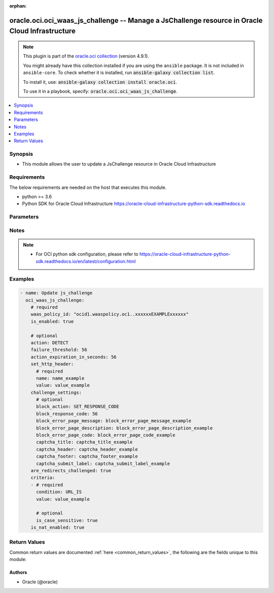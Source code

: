 .. Document meta

:orphan:

.. |antsibull-internal-nbsp| unicode:: 0xA0
    :trim:

.. role:: ansible-attribute-support-label
.. role:: ansible-attribute-support-property
.. role:: ansible-attribute-support-full
.. role:: ansible-attribute-support-partial
.. role:: ansible-attribute-support-none
.. role:: ansible-attribute-support-na

.. Anchors

.. _ansible_collections.oracle.oci.oci_waas_js_challenge_module:

.. Anchors: short name for ansible.builtin

.. Anchors: aliases



.. Title

oracle.oci.oci_waas_js_challenge -- Manage a JsChallenge resource in Oracle Cloud Infrastructure
++++++++++++++++++++++++++++++++++++++++++++++++++++++++++++++++++++++++++++++++++++++++++++++++

.. Collection note

.. note::
    This plugin is part of the `oracle.oci collection <https://galaxy.ansible.com/oracle/oci>`_ (version 4.9.1).

    You might already have this collection installed if you are using the ``ansible`` package.
    It is not included in ``ansible-core``.
    To check whether it is installed, run :code:`ansible-galaxy collection list`.

    To install it, use: :code:`ansible-galaxy collection install oracle.oci`.

    To use it in a playbook, specify: :code:`oracle.oci.oci_waas_js_challenge`.

.. version_added

.. versionadded:: 2.9.0 of oracle.oci

.. contents::
   :local:
   :depth: 1

.. Deprecated


Synopsis
--------

.. Description

- This module allows the user to update a JsChallenge resource in Oracle Cloud Infrastructure


.. Aliases


.. Requirements

Requirements
------------
The below requirements are needed on the host that executes this module.

- python >= 3.6
- Python SDK for Oracle Cloud Infrastructure https://oracle-cloud-infrastructure-python-sdk.readthedocs.io


.. Options

Parameters
----------

.. raw:: html

    <table  border=0 cellpadding=0 class="documentation-table">
        <tr>
            <th colspan="2">Parameter</th>
            <th>Choices/<font color="blue">Defaults</font></th>
                        <th width="100%">Comments</th>
        </tr>
                    <tr>
                                                                <td colspan="2">
                    <div class="ansibleOptionAnchor" id="parameter-action"></div>
                    <b>action</b>
                    <a class="ansibleOptionLink" href="#parameter-action" title="Permalink to this option"></a>
                    <div style="font-size: small">
                        <span style="color: purple">string</span>
                                                                    </div>
                                                        </td>
                                <td>
                                                                                                                            <ul style="margin: 0; padding: 0"><b>Choices:</b>
                                                                                                                                                                <li>DETECT</li>
                                                                                                                                                                                                <li>BLOCK</li>
                                                                                    </ul>
                                                                            </td>
                                                                <td>
                                            <div>The action to take against requests from detected bots. If unspecified, defaults to `DETECT`.</div>
                                            <div>This parameter is updatable.</div>
                                                        </td>
            </tr>
                                <tr>
                                                                <td colspan="2">
                    <div class="ansibleOptionAnchor" id="parameter-action_expiration_in_seconds"></div>
                    <b>action_expiration_in_seconds</b>
                    <a class="ansibleOptionLink" href="#parameter-action_expiration_in_seconds" title="Permalink to this option"></a>
                    <div style="font-size: small">
                        <span style="color: purple">integer</span>
                                                                    </div>
                                                        </td>
                                <td>
                                                                                                                                                            </td>
                                                                <td>
                                            <div>The number of seconds between challenges from the same IP address. If unspecified, defaults to `60`.</div>
                                            <div>This parameter is updatable.</div>
                                                        </td>
            </tr>
                                <tr>
                                                                <td colspan="2">
                    <div class="ansibleOptionAnchor" id="parameter-api_user"></div>
                    <b>api_user</b>
                    <a class="ansibleOptionLink" href="#parameter-api_user" title="Permalink to this option"></a>
                    <div style="font-size: small">
                        <span style="color: purple">string</span>
                                                                    </div>
                                                        </td>
                                <td>
                                                                                                                                                            </td>
                                                                <td>
                                            <div>The OCID of the user, on whose behalf, OCI APIs are invoked. If not set, then the value of the OCI_USER_ID environment variable, if any, is used. This option is required if the user is not specified through a configuration file (See <code>config_file_location</code>). To get the user&#x27;s OCID, please refer <a href='https://docs.us-phoenix-1.oraclecloud.com/Content/API/Concepts/apisigningkey.htm'>https://docs.us-phoenix-1.oraclecloud.com/Content/API/Concepts/apisigningkey.htm</a>.</div>
                                                        </td>
            </tr>
                                <tr>
                                                                <td colspan="2">
                    <div class="ansibleOptionAnchor" id="parameter-api_user_fingerprint"></div>
                    <b>api_user_fingerprint</b>
                    <a class="ansibleOptionLink" href="#parameter-api_user_fingerprint" title="Permalink to this option"></a>
                    <div style="font-size: small">
                        <span style="color: purple">string</span>
                                                                    </div>
                                                        </td>
                                <td>
                                                                                                                                                            </td>
                                                                <td>
                                            <div>Fingerprint for the key pair being used. If not set, then the value of the OCI_USER_FINGERPRINT environment variable, if any, is used. This option is required if the key fingerprint is not specified through a configuration file (See <code>config_file_location</code>). To get the key pair&#x27;s fingerprint value please refer <a href='https://docs.us-phoenix-1.oraclecloud.com/Content/API/Concepts/apisigningkey.htm'>https://docs.us-phoenix-1.oraclecloud.com/Content/API/Concepts/apisigningkey.htm</a>.</div>
                                                        </td>
            </tr>
                                <tr>
                                                                <td colspan="2">
                    <div class="ansibleOptionAnchor" id="parameter-api_user_key_file"></div>
                    <b>api_user_key_file</b>
                    <a class="ansibleOptionLink" href="#parameter-api_user_key_file" title="Permalink to this option"></a>
                    <div style="font-size: small">
                        <span style="color: purple">string</span>
                                                                    </div>
                                                        </td>
                                <td>
                                                                                                                                                            </td>
                                                                <td>
                                            <div>Full path and filename of the private key (in PEM format). If not set, then the value of the OCI_USER_KEY_FILE variable, if any, is used. This option is required if the private key is not specified through a configuration file (See <code>config_file_location</code>). If the key is encrypted with a pass-phrase, the <code>api_user_key_pass_phrase</code> option must also be provided.</div>
                                                        </td>
            </tr>
                                <tr>
                                                                <td colspan="2">
                    <div class="ansibleOptionAnchor" id="parameter-api_user_key_pass_phrase"></div>
                    <b>api_user_key_pass_phrase</b>
                    <a class="ansibleOptionLink" href="#parameter-api_user_key_pass_phrase" title="Permalink to this option"></a>
                    <div style="font-size: small">
                        <span style="color: purple">string</span>
                                                                    </div>
                                                        </td>
                                <td>
                                                                                                                                                            </td>
                                                                <td>
                                            <div>Passphrase used by the key referenced in <code>api_user_key_file</code>, if it is encrypted. If not set, then the value of the OCI_USER_KEY_PASS_PHRASE variable, if any, is used. This option is required if the key passphrase is not specified through a configuration file (See <code>config_file_location</code>).</div>
                                                        </td>
            </tr>
                                <tr>
                                                                <td colspan="2">
                    <div class="ansibleOptionAnchor" id="parameter-are_redirects_challenged"></div>
                    <b>are_redirects_challenged</b>
                    <a class="ansibleOptionLink" href="#parameter-are_redirects_challenged" title="Permalink to this option"></a>
                    <div style="font-size: small">
                        <span style="color: purple">boolean</span>
                                                                    </div>
                                                        </td>
                                <td>
                                                                                                                                                                        <ul style="margin: 0; padding: 0"><b>Choices:</b>
                                                                                                                                                                <li>no</li>
                                                                                                                                                                                                <li>yes</li>
                                                                                    </ul>
                                                                            </td>
                                                                <td>
                                            <div>When enabled, redirect responses from the origin will also be challenged. This will change HTTP 301/302 responses from origin to HTTP 200 with an HTML body containing JavaScript page redirection.</div>
                                            <div>This parameter is updatable.</div>
                                                        </td>
            </tr>
                                <tr>
                                                                <td colspan="2">
                    <div class="ansibleOptionAnchor" id="parameter-auth_purpose"></div>
                    <b>auth_purpose</b>
                    <a class="ansibleOptionLink" href="#parameter-auth_purpose" title="Permalink to this option"></a>
                    <div style="font-size: small">
                        <span style="color: purple">string</span>
                                                                    </div>
                                                        </td>
                                <td>
                                                                                                                            <ul style="margin: 0; padding: 0"><b>Choices:</b>
                                                                                                                                                                <li>service_principal</li>
                                                                                    </ul>
                                                                            </td>
                                                                <td>
                                            <div>The auth purpose which can be used in conjunction with &#x27;auth_type=instance_principal&#x27;. The default auth_purpose for instance_principal is None.</div>
                                                        </td>
            </tr>
                                <tr>
                                                                <td colspan="2">
                    <div class="ansibleOptionAnchor" id="parameter-auth_type"></div>
                    <b>auth_type</b>
                    <a class="ansibleOptionLink" href="#parameter-auth_type" title="Permalink to this option"></a>
                    <div style="font-size: small">
                        <span style="color: purple">string</span>
                                                                    </div>
                                                        </td>
                                <td>
                                                                                                                            <ul style="margin: 0; padding: 0"><b>Choices:</b>
                                                                                                                                                                <li><div style="color: blue"><b>api_key</b>&nbsp;&larr;</div></li>
                                                                                                                                                                                                <li>instance_principal</li>
                                                                                                                                                                                                <li>instance_obo_user</li>
                                                                                                                                                                                                <li>resource_principal</li>
                                                                                    </ul>
                                                                            </td>
                                                                <td>
                                            <div>The type of authentication to use for making API requests. By default <code>auth_type=&quot;api_key&quot;</code> based authentication is performed and the API key (see <em>api_user_key_file</em>) in your config file will be used. If this &#x27;auth_type&#x27; module option is not specified, the value of the OCI_ANSIBLE_AUTH_TYPE, if any, is used. Use <code>auth_type=&quot;instance_principal&quot;</code> to use instance principal based authentication when running ansible playbooks within an OCI compute instance.</div>
                                                        </td>
            </tr>
                                <tr>
                                                                <td colspan="2">
                    <div class="ansibleOptionAnchor" id="parameter-cert_bundle"></div>
                    <b>cert_bundle</b>
                    <a class="ansibleOptionLink" href="#parameter-cert_bundle" title="Permalink to this option"></a>
                    <div style="font-size: small">
                        <span style="color: purple">string</span>
                                                                    </div>
                                                        </td>
                                <td>
                                                                                                                                                            </td>
                                                                <td>
                                            <div>The full path to a CA certificate bundle to be used for SSL verification. This will override the default CA certificate bundle. If not set, then the value of the OCI_ANSIBLE_CERT_BUNDLE variable, if any, is used.</div>
                                                        </td>
            </tr>
                                <tr>
                                                                <td colspan="2">
                    <div class="ansibleOptionAnchor" id="parameter-challenge_settings"></div>
                    <b>challenge_settings</b>
                    <a class="ansibleOptionLink" href="#parameter-challenge_settings" title="Permalink to this option"></a>
                    <div style="font-size: small">
                        <span style="color: purple">dictionary</span>
                                                                    </div>
                                                        </td>
                                <td>
                                                                                                                                                            </td>
                                                                <td>
                                            <div></div>
                                            <div>This parameter is updatable.</div>
                                                        </td>
            </tr>
                                        <tr>
                                                    <td class="elbow-placeholder"></td>
                                                <td colspan="1">
                    <div class="ansibleOptionAnchor" id="parameter-challenge_settings/block_action"></div>
                    <b>block_action</b>
                    <a class="ansibleOptionLink" href="#parameter-challenge_settings/block_action" title="Permalink to this option"></a>
                    <div style="font-size: small">
                        <span style="color: purple">string</span>
                                                                    </div>
                                                        </td>
                                <td>
                                                                                                                            <ul style="margin: 0; padding: 0"><b>Choices:</b>
                                                                                                                                                                <li>SET_RESPONSE_CODE</li>
                                                                                                                                                                                                <li>SHOW_ERROR_PAGE</li>
                                                                                                                                                                                                <li>SHOW_CAPTCHA</li>
                                                                                    </ul>
                                                                            </td>
                                                                <td>
                                            <div>The method used to block requests that fail the challenge, if `action` is set to `BLOCK`. If unspecified, defaults to `SHOW_ERROR_PAGE`.</div>
                                            <div>This parameter is updatable.</div>
                                                        </td>
            </tr>
                                <tr>
                                                    <td class="elbow-placeholder"></td>
                                                <td colspan="1">
                    <div class="ansibleOptionAnchor" id="parameter-challenge_settings/block_error_page_code"></div>
                    <b>block_error_page_code</b>
                    <a class="ansibleOptionLink" href="#parameter-challenge_settings/block_error_page_code" title="Permalink to this option"></a>
                    <div style="font-size: small">
                        <span style="color: purple">string</span>
                                                                    </div>
                                                        </td>
                                <td>
                                                                                                                                                            </td>
                                                                <td>
                                            <div>The error code to show on the error page when `action` is set to `BLOCK`, `blockAction` is set to `SHOW_ERROR_PAGE` and the request is blocked. If unspecified, defaults to `403`.</div>
                                            <div>This parameter is updatable.</div>
                                                        </td>
            </tr>
                                <tr>
                                                    <td class="elbow-placeholder"></td>
                                                <td colspan="1">
                    <div class="ansibleOptionAnchor" id="parameter-challenge_settings/block_error_page_description"></div>
                    <b>block_error_page_description</b>
                    <a class="ansibleOptionLink" href="#parameter-challenge_settings/block_error_page_description" title="Permalink to this option"></a>
                    <div style="font-size: small">
                        <span style="color: purple">string</span>
                                                                    </div>
                                                        </td>
                                <td>
                                                                                                                                                            </td>
                                                                <td>
                                            <div>The description text to show on the error page when `action` is set to `BLOCK`, `blockAction` is set to `SHOW_ERROR_PAGE`, and the request is blocked. If unspecified, defaults to `Access blocked by website owner. Please contact support.`</div>
                                            <div>This parameter is updatable.</div>
                                                        </td>
            </tr>
                                <tr>
                                                    <td class="elbow-placeholder"></td>
                                                <td colspan="1">
                    <div class="ansibleOptionAnchor" id="parameter-challenge_settings/block_error_page_message"></div>
                    <b>block_error_page_message</b>
                    <a class="ansibleOptionLink" href="#parameter-challenge_settings/block_error_page_message" title="Permalink to this option"></a>
                    <div style="font-size: small">
                        <span style="color: purple">string</span>
                                                                    </div>
                                                        </td>
                                <td>
                                                                                                                                                            </td>
                                                                <td>
                                            <div>The message to show on the error page when `action` is set to `BLOCK`, `blockAction` is set to `SHOW_ERROR_PAGE`, and the request is blocked. If unspecified, defaults to `Access to the website is blocked`.</div>
                                            <div>This parameter is updatable.</div>
                                                        </td>
            </tr>
                                <tr>
                                                    <td class="elbow-placeholder"></td>
                                                <td colspan="1">
                    <div class="ansibleOptionAnchor" id="parameter-challenge_settings/block_response_code"></div>
                    <b>block_response_code</b>
                    <a class="ansibleOptionLink" href="#parameter-challenge_settings/block_response_code" title="Permalink to this option"></a>
                    <div style="font-size: small">
                        <span style="color: purple">integer</span>
                                                                    </div>
                                                        </td>
                                <td>
                                                                                                                                                            </td>
                                                                <td>
                                            <div>The response status code to return when `action` is set to `BLOCK`, `blockAction` is set to `SET_RESPONSE_CODE` or `SHOW_ERROR_PAGE`, and the request is blocked. If unspecified, defaults to `403`. The list of available response codes: `200`, `201`, `202`, `204`, `206`, `300`, `301`, `302`, `303`, `304`, `307`, `400`, `401`, `403`, `404`, `405`, `408`, `409`, `411`, `412`, `413`, `414`, `415`, `416`, `422`, `444`, `494`, `495`, `496`, `497`, `499`, `500`, `501`, `502`, `503`, `504`, `507`.</div>
                                            <div>This parameter is updatable.</div>
                                                        </td>
            </tr>
                                <tr>
                                                    <td class="elbow-placeholder"></td>
                                                <td colspan="1">
                    <div class="ansibleOptionAnchor" id="parameter-challenge_settings/captcha_footer"></div>
                    <b>captcha_footer</b>
                    <a class="ansibleOptionLink" href="#parameter-challenge_settings/captcha_footer" title="Permalink to this option"></a>
                    <div style="font-size: small">
                        <span style="color: purple">string</span>
                                                                    </div>
                                                        </td>
                                <td>
                                                                                                                                                            </td>
                                                                <td>
                                            <div>The text to show in the footer when showing a CAPTCHA challenge when `action` is set to `BLOCK`, `blockAction` is set to `SHOW_CAPTCHA`, and the request is blocked. If unspecified, default to `Enter the letters and numbers as they are shown in image above`.</div>
                                            <div>This parameter is updatable.</div>
                                                        </td>
            </tr>
                                <tr>
                                                    <td class="elbow-placeholder"></td>
                                                <td colspan="1">
                    <div class="ansibleOptionAnchor" id="parameter-challenge_settings/captcha_header"></div>
                    <b>captcha_header</b>
                    <a class="ansibleOptionLink" href="#parameter-challenge_settings/captcha_header" title="Permalink to this option"></a>
                    <div style="font-size: small">
                        <span style="color: purple">string</span>
                                                                    </div>
                                                        </td>
                                <td>
                                                                                                                                                            </td>
                                                                <td>
                                            <div>The text to show in the header when showing a CAPTCHA challenge when `action` is set to `BLOCK`, `blockAction` is set to `SHOW_CAPTCHA`, and the request is blocked. If unspecified, defaults to `We have detected an increased number of attempts to access this webapp. To help us keep this webapp secure, please let us know that you are not a robot by entering the text from captcha below.`</div>
                                            <div>This parameter is updatable.</div>
                                                        </td>
            </tr>
                                <tr>
                                                    <td class="elbow-placeholder"></td>
                                                <td colspan="1">
                    <div class="ansibleOptionAnchor" id="parameter-challenge_settings/captcha_submit_label"></div>
                    <b>captcha_submit_label</b>
                    <a class="ansibleOptionLink" href="#parameter-challenge_settings/captcha_submit_label" title="Permalink to this option"></a>
                    <div style="font-size: small">
                        <span style="color: purple">string</span>
                                                                    </div>
                                                        </td>
                                <td>
                                                                                                                                                            </td>
                                                                <td>
                                            <div>The text to show on the label of the CAPTCHA challenge submit button when `action` is set to `BLOCK`, `blockAction` is set to `SHOW_CAPTCHA`, and the request is blocked. If unspecified, defaults to `Yes, I am human`.</div>
                                            <div>This parameter is updatable.</div>
                                                        </td>
            </tr>
                                <tr>
                                                    <td class="elbow-placeholder"></td>
                                                <td colspan="1">
                    <div class="ansibleOptionAnchor" id="parameter-challenge_settings/captcha_title"></div>
                    <b>captcha_title</b>
                    <a class="ansibleOptionLink" href="#parameter-challenge_settings/captcha_title" title="Permalink to this option"></a>
                    <div style="font-size: small">
                        <span style="color: purple">string</span>
                                                                    </div>
                                                        </td>
                                <td>
                                                                                                                                                            </td>
                                                                <td>
                                            <div>The title used when showing a CAPTCHA challenge when `action` is set to `BLOCK`, `blockAction` is set to `SHOW_CAPTCHA`, and the request is blocked. If unspecified, defaults to `Are you human?`</div>
                                            <div>This parameter is updatable.</div>
                                                        </td>
            </tr>
                    
                                <tr>
                                                                <td colspan="2">
                    <div class="ansibleOptionAnchor" id="parameter-config_file_location"></div>
                    <b>config_file_location</b>
                    <a class="ansibleOptionLink" href="#parameter-config_file_location" title="Permalink to this option"></a>
                    <div style="font-size: small">
                        <span style="color: purple">string</span>
                                                                    </div>
                                                        </td>
                                <td>
                                                                                                                                                            </td>
                                                                <td>
                                            <div>Path to configuration file. If not set then the value of the OCI_CONFIG_FILE environment variable, if any, is used. Otherwise, defaults to ~/.oci/config.</div>
                                                        </td>
            </tr>
                                <tr>
                                                                <td colspan="2">
                    <div class="ansibleOptionAnchor" id="parameter-config_profile_name"></div>
                    <b>config_profile_name</b>
                    <a class="ansibleOptionLink" href="#parameter-config_profile_name" title="Permalink to this option"></a>
                    <div style="font-size: small">
                        <span style="color: purple">string</span>
                                                                    </div>
                                                        </td>
                                <td>
                                                                                                                                                            </td>
                                                                <td>
                                            <div>The profile to load from the config file referenced by <code>config_file_location</code>. If not set, then the value of the OCI_CONFIG_PROFILE environment variable, if any, is used. Otherwise, defaults to the &quot;DEFAULT&quot; profile in <code>config_file_location</code>.</div>
                                                        </td>
            </tr>
                                <tr>
                                                                <td colspan="2">
                    <div class="ansibleOptionAnchor" id="parameter-criteria"></div>
                    <b>criteria</b>
                    <a class="ansibleOptionLink" href="#parameter-criteria" title="Permalink to this option"></a>
                    <div style="font-size: small">
                        <span style="color: purple">list</span>
                         / <span style="color: purple">elements=dictionary</span>                                            </div>
                                                        </td>
                                <td>
                                                                                                                                                            </td>
                                                                <td>
                                            <div>When defined, the JavaScript Challenge would be applied only for the requests that matched all the listed conditions.</div>
                                            <div>This parameter is updatable.</div>
                                                        </td>
            </tr>
                                        <tr>
                                                    <td class="elbow-placeholder"></td>
                                                <td colspan="1">
                    <div class="ansibleOptionAnchor" id="parameter-criteria/condition"></div>
                    <b>condition</b>
                    <a class="ansibleOptionLink" href="#parameter-criteria/condition" title="Permalink to this option"></a>
                    <div style="font-size: small">
                        <span style="color: purple">string</span>
                                                 / <span style="color: red">required</span>                    </div>
                                                        </td>
                                <td>
                                                                                                                            <ul style="margin: 0; padding: 0"><b>Choices:</b>
                                                                                                                                                                <li>URL_IS</li>
                                                                                                                                                                                                <li>URL_IS_NOT</li>
                                                                                                                                                                                                <li>URL_STARTS_WITH</li>
                                                                                                                                                                                                <li>URL_PART_ENDS_WITH</li>
                                                                                                                                                                                                <li>URL_PART_CONTAINS</li>
                                                                                                                                                                                                <li>URL_REGEX</li>
                                                                                                                                                                                                <li>URL_DOES_NOT_MATCH_REGEX</li>
                                                                                                                                                                                                <li>URL_DOES_NOT_START_WITH</li>
                                                                                                                                                                                                <li>URL_PART_DOES_NOT_CONTAIN</li>
                                                                                                                                                                                                <li>URL_PART_DOES_NOT_END_WITH</li>
                                                                                                                                                                                                <li>IP_IS</li>
                                                                                                                                                                                                <li>IP_IS_NOT</li>
                                                                                                                                                                                                <li>IP_IN_LIST</li>
                                                                                                                                                                                                <li>IP_NOT_IN_LIST</li>
                                                                                                                                                                                                <li>HTTP_HEADER_CONTAINS</li>
                                                                                                                                                                                                <li>HTTP_METHOD_IS</li>
                                                                                                                                                                                                <li>HTTP_METHOD_IS_NOT</li>
                                                                                                                                                                                                <li>COUNTRY_IS</li>
                                                                                                                                                                                                <li>COUNTRY_IS_NOT</li>
                                                                                                                                                                                                <li>USER_AGENT_IS</li>
                                                                                                                                                                                                <li>USER_AGENT_IS_NOT</li>
                                                                                    </ul>
                                                                            </td>
                                                                <td>
                                            <div>The criteria the access rule and JavaScript Challenge uses to determine if action should be taken on a request. - **URL_IS:** Matches if the concatenation of request URL path and query is identical to the contents of the `value` field. URL must start with a `/`. - **URL_IS_NOT:** Matches if the concatenation of request URL path and query is not identical to the contents of the `value` field. URL must start with a `/`. - **URL_STARTS_WITH:** Matches if the concatenation of request URL path and query starts with the contents of the `value` field. URL must start with a `/`. - **URL_PART_ENDS_WITH:** Matches if the concatenation of request URL path and query ends with the contents of the `value` field. - **URL_PART_CONTAINS:** Matches if the concatenation of request URL path and query contains the contents of the `value` field. - **URL_REGEX:** Matches if the concatenation of request URL path and query is described by the regular expression in the value field. The value must be a valid regular expression recognized by the PCRE library in Nginx (https://www.pcre.org). - **URL_DOES_NOT_MATCH_REGEX:** Matches if the concatenation of request URL path and query is not described by the regular expression in the `value` field. The value must be a valid regular expression recognized by the PCRE library in Nginx (https://www.pcre.org). - **URL_DOES_NOT_START_WITH:** Matches if the concatenation of request URL path and query does not start with the contents of the `value` field. - **URL_PART_DOES_NOT_CONTAIN:** Matches if the concatenation of request URL path and query does not contain the contents of the `value` field. - **URL_PART_DOES_NOT_END_WITH:** Matches if the concatenation of request URL path and query does not end with the contents of the `value` field. - **IP_IS:** Matches if the request originates from one of the IP addresses contained in the defined address list. The `value` in this case is string with one or multiple IPs or CIDR notations separated by new line symbol \n *Example:* &quot;1.1.1.1\n1.1.1.2\n1.2.2.1/30&quot; - **IP_IS_NOT:** Matches if the request does not originate from any of the IP addresses contained in the defined address list. The `value` in this case is string with one or multiple IPs or CIDR notations separated by new line symbol \n *Example:* &quot;1.1.1.1\n1.1.1.2\n1.2.2.1/30&quot; - **IP_IN_LIST:** Matches if the request originates from one of the IP addresses contained in the referenced address list. The `value` in this case is OCID of the address list. - **IP_NOT_IN_LIST:** Matches if the request does not originate from any IP address contained in the referenced address list. The `value` field in this case is OCID of the address list. - **HTTP_HEADER_CONTAINS:** The HTTP_HEADER_CONTAINS criteria is defined using a compound value separated by a colon: a header field name and a header field value. `host:test.example.com` is an example of a criteria value where `host` is the header field name and `test.example.com` is the header field value. A request matches when the header field name is a case insensitive match and the header field value is a case insensitive, substring match. *Example:* With a criteria value of `host:test.example.com`, where `host` is the name of the field and `test.example.com` is the value of the host field, a request with the header values, `Host: www.test.example.com` will match, where as a request with header values of `host: www.example.com` or `host: test.sub.example.com` will not match. - **HTTP_METHOD_IS:** Matches if the request method is identical to one of the values listed in field. The `value` in this case is string with one or multiple HTTP methods separated by new line symbol \n The list of available methods: `GET`, `HEAD`, `POST`, `PUT`, `DELETE`, `CONNECT`, `OPTIONS`, `TRACE`, `PATCH`</div>
                                            <div>*Example:* &quot;GET\nPOST&quot;</div>
                                            <div>- **HTTP_METHOD_IS_NOT:** Matches if the request is not identical to any of the contents of the `value` field. The `value` in this case is string with one or multiple HTTP methods separated by new line symbol \n The list of available methods: `GET`, `HEAD`, `POST`, `PUT`, `DELETE`, `CONNECT`, `OPTIONS`, `TRACE`, `PATCH`</div>
                                            <div>*Example:* &quot;GET\nPOST&quot;</div>
                                            <div>- **COUNTRY_IS:** Matches if the request originates from one of countries in the `value` field. The `value` in this case is string with one or multiple countries separated by new line symbol \n Country codes are in ISO 3166-1 alpha-2 format. For a list of codes, see <a href='https://www.iso.org/obp/ui/#search/code/'>ISO&#x27;s website</a>. *Example:* &quot;AL\nDZ\nAM&quot; - **COUNTRY_IS_NOT:** Matches if the request does not originate from any of countries in the `value` field. The `value` in this case is string with one or multiple countries separated by new line symbol \n Country codes are in ISO 3166-1 alpha-2 format. For a list of codes, see <a href='https://www.iso.org/obp/ui/#search/code/'>ISO&#x27;s website</a>. *Example:* &quot;AL\nDZ\nAM&quot; - **USER_AGENT_IS:** Matches if the requesting user agent is identical to the contents of the `value` field. *Example:* `Mozilla/5.0 (X11; Ubuntu; Linux x86_64; rv:35.0) Gecko/20100101 Firefox/35.0` - **USER_AGENT_IS_NOT:** Matches if the requesting user agent is not identical to the contents of the `value` field. *Example:* `Mozilla/5.0 (X11; Ubuntu; Linux x86_64; rv:35.0) Gecko/20100101 Firefox/35.0`</div>
                                            <div>This parameter is updatable.</div>
                                                        </td>
            </tr>
                                <tr>
                                                    <td class="elbow-placeholder"></td>
                                                <td colspan="1">
                    <div class="ansibleOptionAnchor" id="parameter-criteria/is_case_sensitive"></div>
                    <b>is_case_sensitive</b>
                    <a class="ansibleOptionLink" href="#parameter-criteria/is_case_sensitive" title="Permalink to this option"></a>
                    <div style="font-size: small">
                        <span style="color: purple">boolean</span>
                                                                    </div>
                                                        </td>
                                <td>
                                                                                                                                                                        <ul style="margin: 0; padding: 0"><b>Choices:</b>
                                                                                                                                                                <li>no</li>
                                                                                                                                                                                                <li>yes</li>
                                                                                    </ul>
                                                                            </td>
                                                                <td>
                                            <div>When enabled, the condition will be matched with case-sensitive rules.</div>
                                            <div>This parameter is updatable.</div>
                                                        </td>
            </tr>
                                <tr>
                                                    <td class="elbow-placeholder"></td>
                                                <td colspan="1">
                    <div class="ansibleOptionAnchor" id="parameter-criteria/value"></div>
                    <b>value</b>
                    <a class="ansibleOptionLink" href="#parameter-criteria/value" title="Permalink to this option"></a>
                    <div style="font-size: small">
                        <span style="color: purple">string</span>
                                                 / <span style="color: red">required</span>                    </div>
                                                        </td>
                                <td>
                                                                                                                                                            </td>
                                                                <td>
                                            <div>The criteria value.</div>
                                            <div>This parameter is updatable.</div>
                                                        </td>
            </tr>
                    
                                <tr>
                                                                <td colspan="2">
                    <div class="ansibleOptionAnchor" id="parameter-failure_threshold"></div>
                    <b>failure_threshold</b>
                    <a class="ansibleOptionLink" href="#parameter-failure_threshold" title="Permalink to this option"></a>
                    <div style="font-size: small">
                        <span style="color: purple">integer</span>
                                                                    </div>
                                                        </td>
                                <td>
                                                                                                                                                            </td>
                                                                <td>
                                            <div>The number of failed requests before taking action. If unspecified, defaults to `10`.</div>
                                            <div>This parameter is updatable.</div>
                                                        </td>
            </tr>
                                <tr>
                                                                <td colspan="2">
                    <div class="ansibleOptionAnchor" id="parameter-is_enabled"></div>
                    <b>is_enabled</b>
                    <a class="ansibleOptionLink" href="#parameter-is_enabled" title="Permalink to this option"></a>
                    <div style="font-size: small">
                        <span style="color: purple">boolean</span>
                                                 / <span style="color: red">required</span>                    </div>
                                                        </td>
                                <td>
                                                                                                                                                                        <ul style="margin: 0; padding: 0"><b>Choices:</b>
                                                                                                                                                                <li>no</li>
                                                                                                                                                                                                <li>yes</li>
                                                                                    </ul>
                                                                            </td>
                                                                <td>
                                            <div>Enables or disables the JavaScript challenge Web Application Firewall feature.</div>
                                                        </td>
            </tr>
                                <tr>
                                                                <td colspan="2">
                    <div class="ansibleOptionAnchor" id="parameter-is_nat_enabled"></div>
                    <b>is_nat_enabled</b>
                    <a class="ansibleOptionLink" href="#parameter-is_nat_enabled" title="Permalink to this option"></a>
                    <div style="font-size: small">
                        <span style="color: purple">boolean</span>
                                                                    </div>
                                                        </td>
                                <td>
                                                                                                                                                                        <ul style="margin: 0; padding: 0"><b>Choices:</b>
                                                                                                                                                                <li>no</li>
                                                                                                                                                                                                <li>yes</li>
                                                                                    </ul>
                                                                            </td>
                                                                <td>
                                            <div>When enabled, the user is identified not only by the IP address but also by an unique additional hash, which prevents blocking visitors with shared IP addresses.</div>
                                            <div>This parameter is updatable.</div>
                                                        </td>
            </tr>
                                <tr>
                                                                <td colspan="2">
                    <div class="ansibleOptionAnchor" id="parameter-region"></div>
                    <b>region</b>
                    <a class="ansibleOptionLink" href="#parameter-region" title="Permalink to this option"></a>
                    <div style="font-size: small">
                        <span style="color: purple">string</span>
                                                                    </div>
                                                        </td>
                                <td>
                                                                                                                                                            </td>
                                                                <td>
                                            <div>The Oracle Cloud Infrastructure region to use for all OCI API requests. If not set, then the value of the OCI_REGION variable, if any, is used. This option is required if the region is not specified through a configuration file (See <code>config_file_location</code>). Please refer to <a href='https://docs.us-phoenix-1.oraclecloud.com/Content/General/Concepts/regions.htm'>https://docs.us-phoenix-1.oraclecloud.com/Content/General/Concepts/regions.htm</a> for more information on OCI regions.</div>
                                                        </td>
            </tr>
                                <tr>
                                                                <td colspan="2">
                    <div class="ansibleOptionAnchor" id="parameter-set_http_header"></div>
                    <b>set_http_header</b>
                    <a class="ansibleOptionLink" href="#parameter-set_http_header" title="Permalink to this option"></a>
                    <div style="font-size: small">
                        <span style="color: purple">dictionary</span>
                                                                    </div>
                                                        </td>
                                <td>
                                                                                                                                                            </td>
                                                                <td>
                                            <div>Adds an additional HTTP header to requests that fail the challenge before being passed to the origin. Only applicable when the `action` is set to `DETECT`.</div>
                                            <div>This parameter is updatable.</div>
                                                        </td>
            </tr>
                                        <tr>
                                                    <td class="elbow-placeholder"></td>
                                                <td colspan="1">
                    <div class="ansibleOptionAnchor" id="parameter-set_http_header/name"></div>
                    <b>name</b>
                    <a class="ansibleOptionLink" href="#parameter-set_http_header/name" title="Permalink to this option"></a>
                    <div style="font-size: small">
                        <span style="color: purple">string</span>
                                                 / <span style="color: red">required</span>                    </div>
                                                        </td>
                                <td>
                                                                                                                                                            </td>
                                                                <td>
                                            <div>The name of the header.</div>
                                            <div>This parameter is updatable.</div>
                                                        </td>
            </tr>
                                <tr>
                                                    <td class="elbow-placeholder"></td>
                                                <td colspan="1">
                    <div class="ansibleOptionAnchor" id="parameter-set_http_header/value"></div>
                    <b>value</b>
                    <a class="ansibleOptionLink" href="#parameter-set_http_header/value" title="Permalink to this option"></a>
                    <div style="font-size: small">
                        <span style="color: purple">string</span>
                                                 / <span style="color: red">required</span>                    </div>
                                                        </td>
                                <td>
                                                                                                                                                            </td>
                                                                <td>
                                            <div>The value of the header.</div>
                                            <div>This parameter is updatable.</div>
                                                        </td>
            </tr>
                    
                                <tr>
                                                                <td colspan="2">
                    <div class="ansibleOptionAnchor" id="parameter-state"></div>
                    <b>state</b>
                    <a class="ansibleOptionLink" href="#parameter-state" title="Permalink to this option"></a>
                    <div style="font-size: small">
                        <span style="color: purple">string</span>
                                                                    </div>
                                                        </td>
                                <td>
                                                                                                                            <ul style="margin: 0; padding: 0"><b>Choices:</b>
                                                                                                                                                                <li><div style="color: blue"><b>present</b>&nbsp;&larr;</div></li>
                                                                                    </ul>
                                                                            </td>
                                                                <td>
                                            <div>The state of the JsChallenge.</div>
                                            <div>Use <em>state=present</em> to update an existing a JsChallenge.</div>
                                                        </td>
            </tr>
                                <tr>
                                                                <td colspan="2">
                    <div class="ansibleOptionAnchor" id="parameter-tenancy"></div>
                    <b>tenancy</b>
                    <a class="ansibleOptionLink" href="#parameter-tenancy" title="Permalink to this option"></a>
                    <div style="font-size: small">
                        <span style="color: purple">string</span>
                                                                    </div>
                                                        </td>
                                <td>
                                                                                                                                                            </td>
                                                                <td>
                                            <div>OCID of your tenancy. If not set, then the value of the OCI_TENANCY variable, if any, is used. This option is required if the tenancy OCID is not specified through a configuration file (See <code>config_file_location</code>). To get the tenancy OCID, please refer <a href='https://docs.us-phoenix-1.oraclecloud.com/Content/API/Concepts/apisigningkey.htm'>https://docs.us-phoenix-1.oraclecloud.com/Content/API/Concepts/apisigningkey.htm</a></div>
                                                        </td>
            </tr>
                                <tr>
                                                                <td colspan="2">
                    <div class="ansibleOptionAnchor" id="parameter-waas_policy_id"></div>
                    <b>waas_policy_id</b>
                    <a class="ansibleOptionLink" href="#parameter-waas_policy_id" title="Permalink to this option"></a>
                    <div style="font-size: small">
                        <span style="color: purple">string</span>
                                                 / <span style="color: red">required</span>                    </div>
                                                        </td>
                                <td>
                                                                                                                                                            </td>
                                                                <td>
                                            <div>The <a href='https://docs.cloud.oracle.com/Content/General/Concepts/identifiers.htm'>OCID</a> of the WAAS policy.</div>
                                                                <div style="font-size: small; color: darkgreen"><br/>aliases: id</div>
                                    </td>
            </tr>
                                <tr>
                                                                <td colspan="2">
                    <div class="ansibleOptionAnchor" id="parameter-wait"></div>
                    <b>wait</b>
                    <a class="ansibleOptionLink" href="#parameter-wait" title="Permalink to this option"></a>
                    <div style="font-size: small">
                        <span style="color: purple">boolean</span>
                                                                    </div>
                                                        </td>
                                <td>
                                                                                                                                                                                                                    <ul style="margin: 0; padding: 0"><b>Choices:</b>
                                                                                                                                                                <li>no</li>
                                                                                                                                                                                                <li><div style="color: blue"><b>yes</b>&nbsp;&larr;</div></li>
                                                                                    </ul>
                                                                            </td>
                                                                <td>
                                            <div>Whether to wait for create or delete operation to complete.</div>
                                                        </td>
            </tr>
                                <tr>
                                                                <td colspan="2">
                    <div class="ansibleOptionAnchor" id="parameter-wait_timeout"></div>
                    <b>wait_timeout</b>
                    <a class="ansibleOptionLink" href="#parameter-wait_timeout" title="Permalink to this option"></a>
                    <div style="font-size: small">
                        <span style="color: purple">integer</span>
                                                                    </div>
                                                        </td>
                                <td>
                                                                                                                                                            </td>
                                                                <td>
                                            <div>Time, in seconds, to wait when <em>wait=yes</em>. Defaults to 1200 for most of the services but some services might have a longer wait timeout.</div>
                                                        </td>
            </tr>
                        </table>
    <br/>

.. Attributes


.. Notes

Notes
-----

.. note::
   - For OCI python sdk configuration, please refer to https://oracle-cloud-infrastructure-python-sdk.readthedocs.io/en/latest/configuration.html

.. Seealso


.. Examples

Examples
--------

.. code-block:: yaml+jinja

    
    - name: Update js_challenge
      oci_waas_js_challenge:
        # required
        waas_policy_id: "ocid1.waaspolicy.oc1..xxxxxxEXAMPLExxxxxx"
        is_enabled: true

        # optional
        action: DETECT
        failure_threshold: 56
        action_expiration_in_seconds: 56
        set_http_header:
          # required
          name: name_example
          value: value_example
        challenge_settings:
          # optional
          block_action: SET_RESPONSE_CODE
          block_response_code: 56
          block_error_page_message: block_error_page_message_example
          block_error_page_description: block_error_page_description_example
          block_error_page_code: block_error_page_code_example
          captcha_title: captcha_title_example
          captcha_header: captcha_header_example
          captcha_footer: captcha_footer_example
          captcha_submit_label: captcha_submit_label_example
        are_redirects_challenged: true
        criteria:
        - # required
          condition: URL_IS
          value: value_example

          # optional
          is_case_sensitive: true
        is_nat_enabled: true





.. Facts


.. Return values

Return Values
-------------
Common return values are documented :ref:`here <common_return_values>`, the following are the fields unique to this module:

.. raw:: html

    <table border=0 cellpadding=0 class="documentation-table">
        <tr>
            <th colspan="3">Key</th>
            <th>Returned</th>
            <th width="100%">Description</th>
        </tr>
                    <tr>
                                <td colspan="3">
                    <div class="ansibleOptionAnchor" id="return-js_challenge"></div>
                    <b>js_challenge</b>
                    <a class="ansibleOptionLink" href="#return-js_challenge" title="Permalink to this return value"></a>
                    <div style="font-size: small">
                      <span style="color: purple">complex</span>
                                          </div>
                                    </td>
                <td>on success</td>
                <td>
                                            <div>Details of the JsChallenge resource acted upon by the current operation</div>
                                        <br/>
                                                                <div style="font-size: smaller"><b>Sample:</b></div>
                                                <div style="font-size: smaller; color: blue; word-wrap: break-word; word-break: break-all;">{&#x27;action&#x27;: &#x27;DETECT&#x27;, &#x27;action_expiration_in_seconds&#x27;: 56, &#x27;are_redirects_challenged&#x27;: True, &#x27;challenge_settings&#x27;: {&#x27;block_action&#x27;: &#x27;SET_RESPONSE_CODE&#x27;, &#x27;block_error_page_code&#x27;: &#x27;block_error_page_code_example&#x27;, &#x27;block_error_page_description&#x27;: &#x27;block_error_page_description_example&#x27;, &#x27;block_error_page_message&#x27;: &#x27;block_error_page_message_example&#x27;, &#x27;block_response_code&#x27;: 56, &#x27;captcha_footer&#x27;: &#x27;captcha_footer_example&#x27;, &#x27;captcha_header&#x27;: &#x27;captcha_header_example&#x27;, &#x27;captcha_submit_label&#x27;: &#x27;captcha_submit_label_example&#x27;, &#x27;captcha_title&#x27;: &#x27;captcha_title_example&#x27;}, &#x27;criteria&#x27;: [{&#x27;condition&#x27;: &#x27;URL_IS&#x27;, &#x27;is_case_sensitive&#x27;: True, &#x27;value&#x27;: &#x27;value_example&#x27;}], &#x27;failure_threshold&#x27;: 56, &#x27;is_enabled&#x27;: True, &#x27;is_nat_enabled&#x27;: True, &#x27;set_http_header&#x27;: {&#x27;name&#x27;: &#x27;name_example&#x27;, &#x27;value&#x27;: &#x27;value_example&#x27;}}</div>
                                    </td>
            </tr>
                                        <tr>
                                    <td class="elbow-placeholder">&nbsp;</td>
                                <td colspan="2">
                    <div class="ansibleOptionAnchor" id="return-js_challenge/action"></div>
                    <b>action</b>
                    <a class="ansibleOptionLink" href="#return-js_challenge/action" title="Permalink to this return value"></a>
                    <div style="font-size: small">
                      <span style="color: purple">string</span>
                                          </div>
                                    </td>
                <td>on success</td>
                <td>
                                            <div>The action to take against requests from detected bots. If unspecified, defaults to `DETECT`.</div>
                                        <br/>
                                                                <div style="font-size: smaller"><b>Sample:</b></div>
                                                <div style="font-size: smaller; color: blue; word-wrap: break-word; word-break: break-all;">DETECT</div>
                                    </td>
            </tr>
                                <tr>
                                    <td class="elbow-placeholder">&nbsp;</td>
                                <td colspan="2">
                    <div class="ansibleOptionAnchor" id="return-js_challenge/action_expiration_in_seconds"></div>
                    <b>action_expiration_in_seconds</b>
                    <a class="ansibleOptionLink" href="#return-js_challenge/action_expiration_in_seconds" title="Permalink to this return value"></a>
                    <div style="font-size: small">
                      <span style="color: purple">integer</span>
                                          </div>
                                    </td>
                <td>on success</td>
                <td>
                                            <div>The number of seconds between challenges from the same IP address. If unspecified, defaults to `60`.</div>
                                        <br/>
                                                                <div style="font-size: smaller"><b>Sample:</b></div>
                                                <div style="font-size: smaller; color: blue; word-wrap: break-word; word-break: break-all;">56</div>
                                    </td>
            </tr>
                                <tr>
                                    <td class="elbow-placeholder">&nbsp;</td>
                                <td colspan="2">
                    <div class="ansibleOptionAnchor" id="return-js_challenge/are_redirects_challenged"></div>
                    <b>are_redirects_challenged</b>
                    <a class="ansibleOptionLink" href="#return-js_challenge/are_redirects_challenged" title="Permalink to this return value"></a>
                    <div style="font-size: small">
                      <span style="color: purple">boolean</span>
                                          </div>
                                    </td>
                <td>on success</td>
                <td>
                                            <div>When enabled, redirect responses from the origin will also be challenged. This will change HTTP 301/302 responses from origin to HTTP 200 with an HTML body containing JavaScript page redirection.</div>
                                        <br/>
                                                                <div style="font-size: smaller"><b>Sample:</b></div>
                                                <div style="font-size: smaller; color: blue; word-wrap: break-word; word-break: break-all;">True</div>
                                    </td>
            </tr>
                                <tr>
                                    <td class="elbow-placeholder">&nbsp;</td>
                                <td colspan="2">
                    <div class="ansibleOptionAnchor" id="return-js_challenge/challenge_settings"></div>
                    <b>challenge_settings</b>
                    <a class="ansibleOptionLink" href="#return-js_challenge/challenge_settings" title="Permalink to this return value"></a>
                    <div style="font-size: small">
                      <span style="color: purple">complex</span>
                                          </div>
                                    </td>
                <td>on success</td>
                <td>
                                            <div></div>
                                        <br/>
                                                        </td>
            </tr>
                                        <tr>
                                    <td class="elbow-placeholder">&nbsp;</td>
                                    <td class="elbow-placeholder">&nbsp;</td>
                                <td colspan="1">
                    <div class="ansibleOptionAnchor" id="return-js_challenge/challenge_settings/block_action"></div>
                    <b>block_action</b>
                    <a class="ansibleOptionLink" href="#return-js_challenge/challenge_settings/block_action" title="Permalink to this return value"></a>
                    <div style="font-size: small">
                      <span style="color: purple">string</span>
                                          </div>
                                    </td>
                <td>on success</td>
                <td>
                                            <div>The method used to block requests that fail the challenge, if `action` is set to `BLOCK`. If unspecified, defaults to `SHOW_ERROR_PAGE`.</div>
                                        <br/>
                                                                <div style="font-size: smaller"><b>Sample:</b></div>
                                                <div style="font-size: smaller; color: blue; word-wrap: break-word; word-break: break-all;">SET_RESPONSE_CODE</div>
                                    </td>
            </tr>
                                <tr>
                                    <td class="elbow-placeholder">&nbsp;</td>
                                    <td class="elbow-placeholder">&nbsp;</td>
                                <td colspan="1">
                    <div class="ansibleOptionAnchor" id="return-js_challenge/challenge_settings/block_error_page_code"></div>
                    <b>block_error_page_code</b>
                    <a class="ansibleOptionLink" href="#return-js_challenge/challenge_settings/block_error_page_code" title="Permalink to this return value"></a>
                    <div style="font-size: small">
                      <span style="color: purple">string</span>
                                          </div>
                                    </td>
                <td>on success</td>
                <td>
                                            <div>The error code to show on the error page when `action` is set to `BLOCK`, `blockAction` is set to `SHOW_ERROR_PAGE` and the request is blocked. If unspecified, defaults to `403`.</div>
                                        <br/>
                                                                <div style="font-size: smaller"><b>Sample:</b></div>
                                                <div style="font-size: smaller; color: blue; word-wrap: break-word; word-break: break-all;">block_error_page_code_example</div>
                                    </td>
            </tr>
                                <tr>
                                    <td class="elbow-placeholder">&nbsp;</td>
                                    <td class="elbow-placeholder">&nbsp;</td>
                                <td colspan="1">
                    <div class="ansibleOptionAnchor" id="return-js_challenge/challenge_settings/block_error_page_description"></div>
                    <b>block_error_page_description</b>
                    <a class="ansibleOptionLink" href="#return-js_challenge/challenge_settings/block_error_page_description" title="Permalink to this return value"></a>
                    <div style="font-size: small">
                      <span style="color: purple">string</span>
                                          </div>
                                    </td>
                <td>on success</td>
                <td>
                                            <div>The description text to show on the error page when `action` is set to `BLOCK`, `blockAction` is set to `SHOW_ERROR_PAGE`, and the request is blocked. If unspecified, defaults to `Access blocked by website owner. Please contact support.`</div>
                                        <br/>
                                                                <div style="font-size: smaller"><b>Sample:</b></div>
                                                <div style="font-size: smaller; color: blue; word-wrap: break-word; word-break: break-all;">block_error_page_description_example</div>
                                    </td>
            </tr>
                                <tr>
                                    <td class="elbow-placeholder">&nbsp;</td>
                                    <td class="elbow-placeholder">&nbsp;</td>
                                <td colspan="1">
                    <div class="ansibleOptionAnchor" id="return-js_challenge/challenge_settings/block_error_page_message"></div>
                    <b>block_error_page_message</b>
                    <a class="ansibleOptionLink" href="#return-js_challenge/challenge_settings/block_error_page_message" title="Permalink to this return value"></a>
                    <div style="font-size: small">
                      <span style="color: purple">string</span>
                                          </div>
                                    </td>
                <td>on success</td>
                <td>
                                            <div>The message to show on the error page when `action` is set to `BLOCK`, `blockAction` is set to `SHOW_ERROR_PAGE`, and the request is blocked. If unspecified, defaults to `Access to the website is blocked`.</div>
                                        <br/>
                                                                <div style="font-size: smaller"><b>Sample:</b></div>
                                                <div style="font-size: smaller; color: blue; word-wrap: break-word; word-break: break-all;">block_error_page_message_example</div>
                                    </td>
            </tr>
                                <tr>
                                    <td class="elbow-placeholder">&nbsp;</td>
                                    <td class="elbow-placeholder">&nbsp;</td>
                                <td colspan="1">
                    <div class="ansibleOptionAnchor" id="return-js_challenge/challenge_settings/block_response_code"></div>
                    <b>block_response_code</b>
                    <a class="ansibleOptionLink" href="#return-js_challenge/challenge_settings/block_response_code" title="Permalink to this return value"></a>
                    <div style="font-size: small">
                      <span style="color: purple">integer</span>
                                          </div>
                                    </td>
                <td>on success</td>
                <td>
                                            <div>The response status code to return when `action` is set to `BLOCK`, `blockAction` is set to `SET_RESPONSE_CODE` or `SHOW_ERROR_PAGE`, and the request is blocked. If unspecified, defaults to `403`. The list of available response codes: `200`, `201`, `202`, `204`, `206`, `300`, `301`, `302`, `303`, `304`, `307`, `400`, `401`, `403`, `404`, `405`, `408`, `409`, `411`, `412`, `413`, `414`, `415`, `416`, `422`, `444`, `494`, `495`, `496`, `497`, `499`, `500`, `501`, `502`, `503`, `504`, `507`.</div>
                                        <br/>
                                                                <div style="font-size: smaller"><b>Sample:</b></div>
                                                <div style="font-size: smaller; color: blue; word-wrap: break-word; word-break: break-all;">56</div>
                                    </td>
            </tr>
                                <tr>
                                    <td class="elbow-placeholder">&nbsp;</td>
                                    <td class="elbow-placeholder">&nbsp;</td>
                                <td colspan="1">
                    <div class="ansibleOptionAnchor" id="return-js_challenge/challenge_settings/captcha_footer"></div>
                    <b>captcha_footer</b>
                    <a class="ansibleOptionLink" href="#return-js_challenge/challenge_settings/captcha_footer" title="Permalink to this return value"></a>
                    <div style="font-size: small">
                      <span style="color: purple">string</span>
                                          </div>
                                    </td>
                <td>on success</td>
                <td>
                                            <div>The text to show in the footer when showing a CAPTCHA challenge when `action` is set to `BLOCK`, `blockAction` is set to `SHOW_CAPTCHA`, and the request is blocked. If unspecified, default to `Enter the letters and numbers as they are shown in image above`.</div>
                                        <br/>
                                                                <div style="font-size: smaller"><b>Sample:</b></div>
                                                <div style="font-size: smaller; color: blue; word-wrap: break-word; word-break: break-all;">captcha_footer_example</div>
                                    </td>
            </tr>
                                <tr>
                                    <td class="elbow-placeholder">&nbsp;</td>
                                    <td class="elbow-placeholder">&nbsp;</td>
                                <td colspan="1">
                    <div class="ansibleOptionAnchor" id="return-js_challenge/challenge_settings/captcha_header"></div>
                    <b>captcha_header</b>
                    <a class="ansibleOptionLink" href="#return-js_challenge/challenge_settings/captcha_header" title="Permalink to this return value"></a>
                    <div style="font-size: small">
                      <span style="color: purple">string</span>
                                          </div>
                                    </td>
                <td>on success</td>
                <td>
                                            <div>The text to show in the header when showing a CAPTCHA challenge when `action` is set to `BLOCK`, `blockAction` is set to `SHOW_CAPTCHA`, and the request is blocked. If unspecified, defaults to `We have detected an increased number of attempts to access this webapp. To help us keep this webapp secure, please let us know that you are not a robot by entering the text from captcha below.`</div>
                                        <br/>
                                                                <div style="font-size: smaller"><b>Sample:</b></div>
                                                <div style="font-size: smaller; color: blue; word-wrap: break-word; word-break: break-all;">captcha_header_example</div>
                                    </td>
            </tr>
                                <tr>
                                    <td class="elbow-placeholder">&nbsp;</td>
                                    <td class="elbow-placeholder">&nbsp;</td>
                                <td colspan="1">
                    <div class="ansibleOptionAnchor" id="return-js_challenge/challenge_settings/captcha_submit_label"></div>
                    <b>captcha_submit_label</b>
                    <a class="ansibleOptionLink" href="#return-js_challenge/challenge_settings/captcha_submit_label" title="Permalink to this return value"></a>
                    <div style="font-size: small">
                      <span style="color: purple">string</span>
                                          </div>
                                    </td>
                <td>on success</td>
                <td>
                                            <div>The text to show on the label of the CAPTCHA challenge submit button when `action` is set to `BLOCK`, `blockAction` is set to `SHOW_CAPTCHA`, and the request is blocked. If unspecified, defaults to `Yes, I am human`.</div>
                                        <br/>
                                                                <div style="font-size: smaller"><b>Sample:</b></div>
                                                <div style="font-size: smaller; color: blue; word-wrap: break-word; word-break: break-all;">captcha_submit_label_example</div>
                                    </td>
            </tr>
                                <tr>
                                    <td class="elbow-placeholder">&nbsp;</td>
                                    <td class="elbow-placeholder">&nbsp;</td>
                                <td colspan="1">
                    <div class="ansibleOptionAnchor" id="return-js_challenge/challenge_settings/captcha_title"></div>
                    <b>captcha_title</b>
                    <a class="ansibleOptionLink" href="#return-js_challenge/challenge_settings/captcha_title" title="Permalink to this return value"></a>
                    <div style="font-size: small">
                      <span style="color: purple">string</span>
                                          </div>
                                    </td>
                <td>on success</td>
                <td>
                                            <div>The title used when showing a CAPTCHA challenge when `action` is set to `BLOCK`, `blockAction` is set to `SHOW_CAPTCHA`, and the request is blocked. If unspecified, defaults to `Are you human?`</div>
                                        <br/>
                                                                <div style="font-size: smaller"><b>Sample:</b></div>
                                                <div style="font-size: smaller; color: blue; word-wrap: break-word; word-break: break-all;">captcha_title_example</div>
                                    </td>
            </tr>
                    
                                <tr>
                                    <td class="elbow-placeholder">&nbsp;</td>
                                <td colspan="2">
                    <div class="ansibleOptionAnchor" id="return-js_challenge/criteria"></div>
                    <b>criteria</b>
                    <a class="ansibleOptionLink" href="#return-js_challenge/criteria" title="Permalink to this return value"></a>
                    <div style="font-size: small">
                      <span style="color: purple">complex</span>
                                          </div>
                                    </td>
                <td>on success</td>
                <td>
                                            <div>When defined, the JavaScript Challenge would be applied only for the requests that matched all the listed conditions.</div>
                                        <br/>
                                                        </td>
            </tr>
                                        <tr>
                                    <td class="elbow-placeholder">&nbsp;</td>
                                    <td class="elbow-placeholder">&nbsp;</td>
                                <td colspan="1">
                    <div class="ansibleOptionAnchor" id="return-js_challenge/criteria/condition"></div>
                    <b>condition</b>
                    <a class="ansibleOptionLink" href="#return-js_challenge/criteria/condition" title="Permalink to this return value"></a>
                    <div style="font-size: small">
                      <span style="color: purple">string</span>
                                          </div>
                                    </td>
                <td>on success</td>
                <td>
                                            <div>The criteria the access rule and JavaScript Challenge uses to determine if action should be taken on a request. - **URL_IS:** Matches if the concatenation of request URL path and query is identical to the contents of the `value` field. URL must start with a `/`. - **URL_IS_NOT:** Matches if the concatenation of request URL path and query is not identical to the contents of the `value` field. URL must start with a `/`. - **URL_STARTS_WITH:** Matches if the concatenation of request URL path and query starts with the contents of the `value` field. URL must start with a `/`. - **URL_PART_ENDS_WITH:** Matches if the concatenation of request URL path and query ends with the contents of the `value` field. - **URL_PART_CONTAINS:** Matches if the concatenation of request URL path and query contains the contents of the `value` field. - **URL_REGEX:** Matches if the concatenation of request URL path and query is described by the regular expression in the value field. The value must be a valid regular expression recognized by the PCRE library in Nginx (https://www.pcre.org). - **URL_DOES_NOT_MATCH_REGEX:** Matches if the concatenation of request URL path and query is not described by the regular expression in the `value` field. The value must be a valid regular expression recognized by the PCRE library in Nginx (https://www.pcre.org). - **URL_DOES_NOT_START_WITH:** Matches if the concatenation of request URL path and query does not start with the contents of the `value` field. - **URL_PART_DOES_NOT_CONTAIN:** Matches if the concatenation of request URL path and query does not contain the contents of the `value` field. - **URL_PART_DOES_NOT_END_WITH:** Matches if the concatenation of request URL path and query does not end with the contents of the `value` field. - **IP_IS:** Matches if the request originates from one of the IP addresses contained in the defined address list. The `value` in this case is string with one or multiple IPs or CIDR notations separated by new line symbol \n *Example:* &quot;1.1.1.1\n1.1.1.2\n1.2.2.1/30&quot; - **IP_IS_NOT:** Matches if the request does not originate from any of the IP addresses contained in the defined address list. The `value` in this case is string with one or multiple IPs or CIDR notations separated by new line symbol \n *Example:* &quot;1.1.1.1\n1.1.1.2\n1.2.2.1/30&quot; - **IP_IN_LIST:** Matches if the request originates from one of the IP addresses contained in the referenced address list. The `value` in this case is OCID of the address list. - **IP_NOT_IN_LIST:** Matches if the request does not originate from any IP address contained in the referenced address list. The `value` field in this case is OCID of the address list. - **HTTP_HEADER_CONTAINS:** The HTTP_HEADER_CONTAINS criteria is defined using a compound value separated by a colon: a header field name and a header field value. `host:test.example.com` is an example of a criteria value where `host` is the header field name and `test.example.com` is the header field value. A request matches when the header field name is a case insensitive match and the header field value is a case insensitive, substring match. *Example:* With a criteria value of `host:test.example.com`, where `host` is the name of the field and `test.example.com` is the value of the host field, a request with the header values, `Host: www.test.example.com` will match, where as a request with header values of `host: www.example.com` or `host: test.sub.example.com` will not match. - **HTTP_METHOD_IS:** Matches if the request method is identical to one of the values listed in field. The `value` in this case is string with one or multiple HTTP methods separated by new line symbol \n The list of available methods: `GET`, `HEAD`, `POST`, `PUT`, `DELETE`, `CONNECT`, `OPTIONS`, `TRACE`, `PATCH`</div>
                                            <div>*Example:* &quot;GET\nPOST&quot;</div>
                                            <div>- **HTTP_METHOD_IS_NOT:** Matches if the request is not identical to any of the contents of the `value` field. The `value` in this case is string with one or multiple HTTP methods separated by new line symbol \n The list of available methods: `GET`, `HEAD`, `POST`, `PUT`, `DELETE`, `CONNECT`, `OPTIONS`, `TRACE`, `PATCH`</div>
                                            <div>*Example:* &quot;GET\nPOST&quot;</div>
                                            <div>- **COUNTRY_IS:** Matches if the request originates from one of countries in the `value` field. The `value` in this case is string with one or multiple countries separated by new line symbol \n Country codes are in ISO 3166-1 alpha-2 format. For a list of codes, see <a href='https://www.iso.org/obp/ui/#search/code/'>ISO&#x27;s website</a>. *Example:* &quot;AL\nDZ\nAM&quot; - **COUNTRY_IS_NOT:** Matches if the request does not originate from any of countries in the `value` field. The `value` in this case is string with one or multiple countries separated by new line symbol \n Country codes are in ISO 3166-1 alpha-2 format. For a list of codes, see <a href='https://www.iso.org/obp/ui/#search/code/'>ISO&#x27;s website</a>. *Example:* &quot;AL\nDZ\nAM&quot; - **USER_AGENT_IS:** Matches if the requesting user agent is identical to the contents of the `value` field. *Example:* `Mozilla/5.0 (X11; Ubuntu; Linux x86_64; rv:35.0) Gecko/20100101 Firefox/35.0` - **USER_AGENT_IS_NOT:** Matches if the requesting user agent is not identical to the contents of the `value` field. *Example:* `Mozilla/5.0 (X11; Ubuntu; Linux x86_64; rv:35.0) Gecko/20100101 Firefox/35.0`</div>
                                        <br/>
                                                                <div style="font-size: smaller"><b>Sample:</b></div>
                                                <div style="font-size: smaller; color: blue; word-wrap: break-word; word-break: break-all;">URL_IS</div>
                                    </td>
            </tr>
                                <tr>
                                    <td class="elbow-placeholder">&nbsp;</td>
                                    <td class="elbow-placeholder">&nbsp;</td>
                                <td colspan="1">
                    <div class="ansibleOptionAnchor" id="return-js_challenge/criteria/is_case_sensitive"></div>
                    <b>is_case_sensitive</b>
                    <a class="ansibleOptionLink" href="#return-js_challenge/criteria/is_case_sensitive" title="Permalink to this return value"></a>
                    <div style="font-size: small">
                      <span style="color: purple">boolean</span>
                                          </div>
                                    </td>
                <td>on success</td>
                <td>
                                            <div>When enabled, the condition will be matched with case-sensitive rules.</div>
                                        <br/>
                                                                <div style="font-size: smaller"><b>Sample:</b></div>
                                                <div style="font-size: smaller; color: blue; word-wrap: break-word; word-break: break-all;">True</div>
                                    </td>
            </tr>
                                <tr>
                                    <td class="elbow-placeholder">&nbsp;</td>
                                    <td class="elbow-placeholder">&nbsp;</td>
                                <td colspan="1">
                    <div class="ansibleOptionAnchor" id="return-js_challenge/criteria/value"></div>
                    <b>value</b>
                    <a class="ansibleOptionLink" href="#return-js_challenge/criteria/value" title="Permalink to this return value"></a>
                    <div style="font-size: small">
                      <span style="color: purple">string</span>
                                          </div>
                                    </td>
                <td>on success</td>
                <td>
                                            <div>The criteria value.</div>
                                        <br/>
                                                                <div style="font-size: smaller"><b>Sample:</b></div>
                                                <div style="font-size: smaller; color: blue; word-wrap: break-word; word-break: break-all;">value_example</div>
                                    </td>
            </tr>
                    
                                <tr>
                                    <td class="elbow-placeholder">&nbsp;</td>
                                <td colspan="2">
                    <div class="ansibleOptionAnchor" id="return-js_challenge/failure_threshold"></div>
                    <b>failure_threshold</b>
                    <a class="ansibleOptionLink" href="#return-js_challenge/failure_threshold" title="Permalink to this return value"></a>
                    <div style="font-size: small">
                      <span style="color: purple">integer</span>
                                          </div>
                                    </td>
                <td>on success</td>
                <td>
                                            <div>The number of failed requests before taking action. If unspecified, defaults to `10`.</div>
                                        <br/>
                                                                <div style="font-size: smaller"><b>Sample:</b></div>
                                                <div style="font-size: smaller; color: blue; word-wrap: break-word; word-break: break-all;">56</div>
                                    </td>
            </tr>
                                <tr>
                                    <td class="elbow-placeholder">&nbsp;</td>
                                <td colspan="2">
                    <div class="ansibleOptionAnchor" id="return-js_challenge/is_enabled"></div>
                    <b>is_enabled</b>
                    <a class="ansibleOptionLink" href="#return-js_challenge/is_enabled" title="Permalink to this return value"></a>
                    <div style="font-size: small">
                      <span style="color: purple">boolean</span>
                                          </div>
                                    </td>
                <td>on success</td>
                <td>
                                            <div>Enables or disables the JavaScript challenge Web Application Firewall feature.</div>
                                        <br/>
                                                                <div style="font-size: smaller"><b>Sample:</b></div>
                                                <div style="font-size: smaller; color: blue; word-wrap: break-word; word-break: break-all;">True</div>
                                    </td>
            </tr>
                                <tr>
                                    <td class="elbow-placeholder">&nbsp;</td>
                                <td colspan="2">
                    <div class="ansibleOptionAnchor" id="return-js_challenge/is_nat_enabled"></div>
                    <b>is_nat_enabled</b>
                    <a class="ansibleOptionLink" href="#return-js_challenge/is_nat_enabled" title="Permalink to this return value"></a>
                    <div style="font-size: small">
                      <span style="color: purple">boolean</span>
                                          </div>
                                    </td>
                <td>on success</td>
                <td>
                                            <div>When enabled, the user is identified not only by the IP address but also by an unique additional hash, which prevents blocking visitors with shared IP addresses.</div>
                                        <br/>
                                                                <div style="font-size: smaller"><b>Sample:</b></div>
                                                <div style="font-size: smaller; color: blue; word-wrap: break-word; word-break: break-all;">True</div>
                                    </td>
            </tr>
                                <tr>
                                    <td class="elbow-placeholder">&nbsp;</td>
                                <td colspan="2">
                    <div class="ansibleOptionAnchor" id="return-js_challenge/set_http_header"></div>
                    <b>set_http_header</b>
                    <a class="ansibleOptionLink" href="#return-js_challenge/set_http_header" title="Permalink to this return value"></a>
                    <div style="font-size: small">
                      <span style="color: purple">complex</span>
                                          </div>
                                    </td>
                <td>on success</td>
                <td>
                                            <div>Adds an additional HTTP header to requests that fail the challenge before being passed to the origin. Only applicable when the `action` is set to `DETECT`.</div>
                                        <br/>
                                                        </td>
            </tr>
                                        <tr>
                                    <td class="elbow-placeholder">&nbsp;</td>
                                    <td class="elbow-placeholder">&nbsp;</td>
                                <td colspan="1">
                    <div class="ansibleOptionAnchor" id="return-js_challenge/set_http_header/name"></div>
                    <b>name</b>
                    <a class="ansibleOptionLink" href="#return-js_challenge/set_http_header/name" title="Permalink to this return value"></a>
                    <div style="font-size: small">
                      <span style="color: purple">string</span>
                                          </div>
                                    </td>
                <td>on success</td>
                <td>
                                            <div>The name of the header.</div>
                                        <br/>
                                                                <div style="font-size: smaller"><b>Sample:</b></div>
                                                <div style="font-size: smaller; color: blue; word-wrap: break-word; word-break: break-all;">name_example</div>
                                    </td>
            </tr>
                                <tr>
                                    <td class="elbow-placeholder">&nbsp;</td>
                                    <td class="elbow-placeholder">&nbsp;</td>
                                <td colspan="1">
                    <div class="ansibleOptionAnchor" id="return-js_challenge/set_http_header/value"></div>
                    <b>value</b>
                    <a class="ansibleOptionLink" href="#return-js_challenge/set_http_header/value" title="Permalink to this return value"></a>
                    <div style="font-size: small">
                      <span style="color: purple">string</span>
                                          </div>
                                    </td>
                <td>on success</td>
                <td>
                                            <div>The value of the header.</div>
                                        <br/>
                                                                <div style="font-size: smaller"><b>Sample:</b></div>
                                                <div style="font-size: smaller; color: blue; word-wrap: break-word; word-break: break-all;">value_example</div>
                                    </td>
            </tr>
                    
                    
                        </table>
    <br/><br/>

..  Status (Presently only deprecated)


.. Authors

Authors
~~~~~~~

- Oracle (@oracle)



.. Parsing errors


